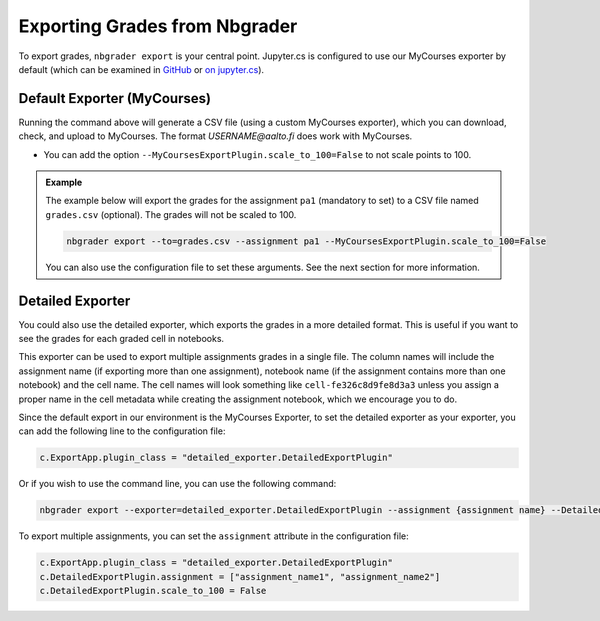 Exporting Grades from Nbgrader
==============================

To export grades, ``nbgrader export`` is your central point.  Jupyter.cs is configured to use our MyCourses exporter by default (which can be examined in `GitHub <https://github.com/AaltoSciComp/jupyterhub-aalto/blob/main/user-scripts/mycourses_exporter.py>`__ or `on jupyter.cs </m/jhnas/jupyter/software/pymod/mycourses_exporter.py>`__).

Default Exporter (MyCourses)
----------------------------

Running the command above will generate a CSV file (using a custom MyCourses exporter), which you can download, check, and upload to MyCourses.  The format `USERNAME@aalto.fi` does work with MyCourses.

- You can add the option ``--MyCoursesExportPlugin.scale_to_100=False`` to not scale points to 100.


.. admonition:: Example
        
    The example below will export the grades for the assignment ``pa1`` (mandatory to set) to a CSV file named ``grades.csv`` (optional). The grades will not be scaled to 100.

    .. code:: bash

        nbgrader export --to=grades.csv --assignment pa1 --MyCoursesExportPlugin.scale_to_100=False

    You can also use the configuration file to set these arguments. See the next section for more information.

Detailed Exporter
-----------------

You could also use the detailed exporter, which exports the grades in a more detailed format. This is useful if you want to see the grades for each graded cell in notebooks.

This exporter can be used to export multiple assignments grades in a single file. The column names will include the assignment name (if exporting more than one assignment), notebook name (if the assignment contains more than one notebook) and the cell name. The cell names will look something like ``cell-fe326c8d9fe8d3a3`` unless you assign a proper name in the cell metadata while creating the assignment notebook, which we encourage you to do.

Since the default export in our environment is the MyCourses Exporter, to set the detailed exporter as your exporter, you can add the following line to the configuration file:

.. code:: python

    c.ExportApp.plugin_class = "detailed_exporter.DetailedExportPlugin"

Or if you wish to use the command line, you can use the following command:

.. code:: bash

    nbgrader export --exporter=detailed_exporter.DetailedExportPlugin --assignment {assignment name} --DetailedExportPlugin.scale_to_100=False

To export multiple assignments, you can set the ``assignment`` attribute in the configuration file:

.. code:: python

    c.ExportApp.plugin_class = "detailed_exporter.DetailedExportPlugin"
    c.DetailedExportPlugin.assignment = ["assignment_name1", "assignment_name2"]
    c.DetailedExportPlugin.scale_to_100 = False

.. seealso::

   - :doc:`Nbgrader Basics <./nbgrader>` for learning more about Nbgrader and the configuration.
   - :doc:`Hints <./nbgrader-hints>` for more tips, such as late submission policy.

